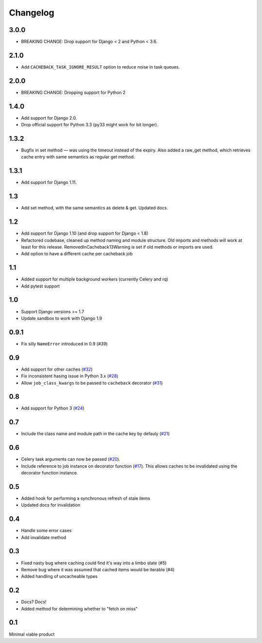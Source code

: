 =========
Changelog
=========

3.0.0
~~~~~

* BREAKING CHANGE: Drop support for Django < 2 and Python < 3.6.

2.1.0
~~~~~

* Add ``CACHEBACK_TASK_IGNORE_RESULT`` option to reduce noise in task queues.

2.0.0
~~~~~

* BREAKING CHANGE: Dropping support for Python 2

1.4.0
~~~~~

* Add support for Django 2.0.
* Drop official support for Python 3.3 (py33 might work for bit longer).

1.3.2
~~~~~

* Bugfix in set method — was using the timeout instead of the expiry. Also added a
  raw_get method, which retrieves cache entry with same semantics as regular
  get method.

1.3.1
~~~~~

* Add support for Django 1.11.

1.3
~~~
* Add set method, with the same semantics as delete & get. Updated docs.

1.2
~~~

* Add support for Django 1.10 (and drop support for Django < 1.8)
* Refactored codebase, cleaned up method naming and module structure. Old imports
  and methods will work at least for this release. RemovedInCacheback13Warning is
  set if old methods or imports are used.
* Add option to have a different cache per cacheback job

1.1
~~~

* Added support for multiple background workers (currently Celery and rq)
* Add pytest support

1.0
~~~
* Support Django versions >= 1.7
* Update sandbox to work with Django 1.9

0.9.1
~~~~~
* Fix silly ``NameError`` introduced in 0.9 (`#39`)

.. _`#39`: https://github.com/codeinthehole/django-cacheback/pull/39

0.9
~~~
* Add support for other caches (`#32`_)
* Fix inconsistent hasing issue in Python 3.x (`#28`_)
* Allow ``job_class_kwargs`` to be passed to ``cacheback`` decorator (`#31`_)

.. _`#32`: https://github.com/codeinthehole/django-cacheback/pull/32
.. _`#28`: https://github.com/codeinthehole/django-cacheback/pull/28
.. _`#31`: https://github.com/codeinthehole/django-cacheback/pull/31

0.8
~~~
* Add support for Python 3 (`#24`_)

.. _`#24`: https://github.com/codeinthehole/django-cacheback/pull/24

0.7
~~~
* Include the class name and module path in the cache key by defauly (`#21`_)

.. _`#21`: https://github.com/codeinthehole/django-cacheback/pull/21

0.6
~~~
* Celery task arguments can now be passed (`#20`_).
* Include reference to job instance on decorator function (`#17`_).  This allows
  caches to be invalidated using the decorator function instance.

.. _`#17`: https://github.com/codeinthehole/django-cacheback/pull/17
.. _`#20`: https://github.com/codeinthehole/django-cacheback/pull/20

0.5
~~~
* Added hook for performing a synchronous refresh of stale items
* Updated docs for invalidation

0.4
~~~
* Handle some error cases
* Add invalidate method

0.3
~~~
* Fixed nasty bug where caching could find it's way into a limbo state (#5)
* Remove bug where it was assumed that cached items would be iterable (#4)
* Added handling of uncacheable types

.. _`#5`: https://github.com/codeinthehole/django-cacheback/pull/5
.. _`#4`: https://github.com/codeinthehole/django-cacheback/pull/4

0.2
~~~
* Docs? Docs!
* Added method for determining whether to "fetch on miss"

0.1
~~~
Minimal viable product
